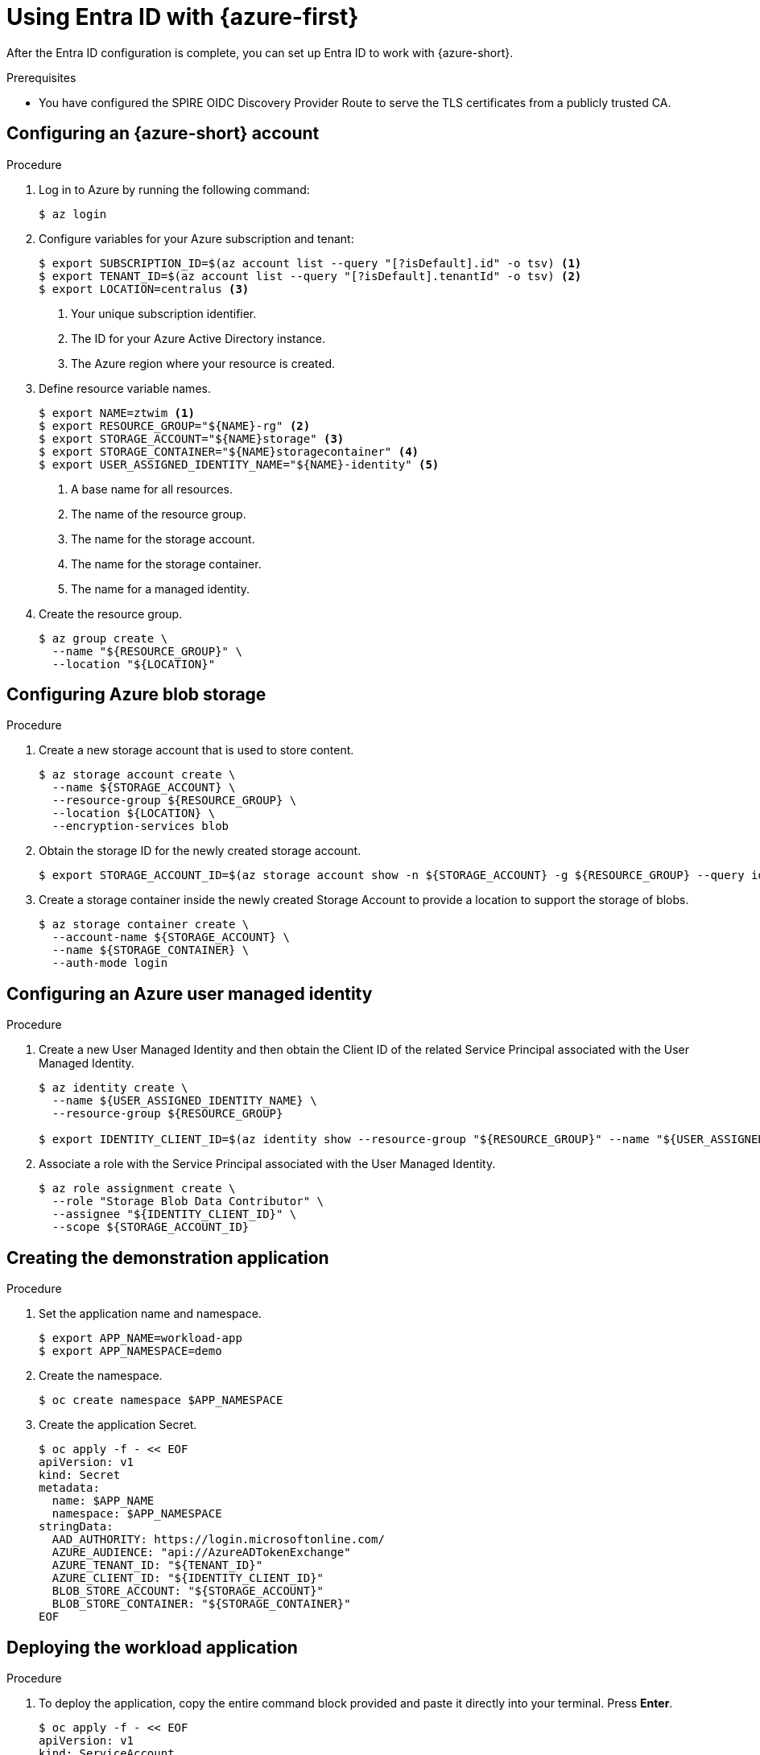 // Module included in the following assemblies:
//
// * security/zero_trust_workload_identity_manageer/zero-trust-manager-oidc-federation.adoc

:_mod-docs-content-type: PROCEDURE
[id="zero-trust-manager-configure-aws_{context}"]
= Using Entra ID with {azure-first}

After the Entra ID configuration is complete, you can set up Entra ID to work with {azure-short}.

.Prerequisites

* You have configured the SPIRE OIDC Discovery Provider Route to serve the TLS certificates from a publicly trusted CA.

== Configuring an {azure-short} account

.Procedure

. Log in to Azure by running the following command:
+
[source,terminal]
----
$ az login
----

. Configure variables for your Azure subscription and tenant:
+
[source,terminal]
----
$ export SUBSCRIPTION_ID=$(az account list --query "[?isDefault].id" -o tsv) <1>
$ export TENANT_ID=$(az account list --query "[?isDefault].tenantId" -o tsv) <2>
$ export LOCATION=centralus <3>
----
+
<1> Your unique subscription identifier.
<2> The ID for your Azure Active Directory instance.
<3> The Azure region where your resource is created.

. Define resource variable names.
+
[source,terminal]
----
$ export NAME=ztwim <1>
$ export RESOURCE_GROUP="${NAME}-rg" <2>
$ export STORAGE_ACCOUNT="${NAME}storage" <3>
$ export STORAGE_CONTAINER="${NAME}storagecontainer" <4>
$ export USER_ASSIGNED_IDENTITY_NAME="${NAME}-identity" <5>
----
+
<1> A base name for all resources.
<2> The name of the resource group.
<3> The name for the storage account.
<4> The name for the storage container.
<5> The name for a managed identity.

. Create the resource group.
+
[source,terminal]
----
$ az group create \
  --name "${RESOURCE_GROUP}" \
  --location "${LOCATION}"
----

== Configuring Azure blob storage

.Procedure

. Create a new storage account that is used to store content.
+
[source,terminal]
----
$ az storage account create \
  --name ${STORAGE_ACCOUNT} \
  --resource-group ${RESOURCE_GROUP} \
  --location ${LOCATION} \
  --encryption-services blob
----

. Obtain the storage ID for the newly created storage account.
+
[source,terminal]
----
$ export STORAGE_ACCOUNT_ID=$(az storage account show -n ${STORAGE_ACCOUNT} -g ${RESOURCE_GROUP} --query id --out tsv)
----

. Create a storage container inside the newly created Storage Account to provide a location to support the storage of blobs.
+
[source,terminal]
----
$ az storage container create \
  --account-name ${STORAGE_ACCOUNT} \
  --name ${STORAGE_CONTAINER} \
  --auth-mode login
----

== Configuring an Azure user managed identity

.Procedure

. Create a new User Managed Identity and then obtain the Client ID of the related Service Principal associated with the User Managed Identity.
+
[source,terminal]
----
$ az identity create \
  --name ${USER_ASSIGNED_IDENTITY_NAME} \
  --resource-group ${RESOURCE_GROUP}

$ export IDENTITY_CLIENT_ID=$(az identity show --resource-group "${RESOURCE_GROUP}" --name "${USER_ASSIGNED_IDENTITY_NAME}" --query 'clientId' -otsv)
----

. Associate a role with the Service Principal associated with the User Managed Identity.
+
[source,terminal]
----
$ az role assignment create \
  --role "Storage Blob Data Contributor" \
  --assignee "${IDENTITY_CLIENT_ID}" \
  --scope ${STORAGE_ACCOUNT_ID}
----

== Creating the demonstration application

.Procedure

. Set the application name and namespace.
+
[source,terminal]
----
$ export APP_NAME=workload-app
$ export APP_NAMESPACE=demo
----

. Create the namespace.
+
[source,terminal]
----
$ oc create namespace $APP_NAMESPACE
----

. Create the application Secret.
+
[source,terminal]
----
$ oc apply -f - << EOF
apiVersion: v1
kind: Secret
metadata:
  name: $APP_NAME
  namespace: $APP_NAMESPACE
stringData:
  AAD_AUTHORITY: https://login.microsoftonline.com/
  AZURE_AUDIENCE: "api://AzureADTokenExchange"
  AZURE_TENANT_ID: "${TENANT_ID}"
  AZURE_CLIENT_ID: "${IDENTITY_CLIENT_ID}"
  BLOB_STORE_ACCOUNT: "${STORAGE_ACCOUNT}"
  BLOB_STORE_CONTAINER: "${STORAGE_CONTAINER}"
EOF
----

== Deploying the workload application

.Procedure

. To deploy the application, copy the entire command block provided and paste it directly into your terminal. Press *Enter*.
+
[source,terminal]
----
$ oc apply -f - << EOF
apiVersion: v1
kind: ServiceAccount
metadata:
  name: $APP_NAME
  namespace: $APP_NAMESPACE
---
kind: Deployment
apiVersion: apps/v1
metadata:
  name: $APP_NAME
  namespace: $APP_NAMESPACE
spec:
  selector:
    matchLabels:
      app: $APP_NAME
  template:
    metadata:
      labels:
        app: $APP_NAME
        deployment: $APP_NAME
    spec:
      serviceAccountName: $APP_NAME
      containers:
        - name: $APP_NAME
          image: "registry.redhat.io/ubi9/python-311:latest"
          command:
            - /bin/bash
            - "-c"
            - |
              #!/bin/bash
              pip install spiffe azure-cli

              cat << EOF > /opt/app-root/src/get-spiffe-token.py
              #!/opt/app-root/bin/python
              from spiffe import JwtSource
              import argparse
              parser = argparse.ArgumentParser(description='Retrieve SPIFFE Token.')
              parser.add_argument("-a", "--audience", help="The audience to include in the token", required=True)
              args = parser.parse_args()
              with JwtSource() as source:
                jwt_svid = source.fetch_svid(audience={args.audience})
                print(jwt_svid.token)
              EOF

              chmod +x /opt/app-root/src/get-spiffe-token.py
              while true; do sleep 10; done
          envFrom:
          - secretRef:
              name: $APP_NAME
          env:
            - name: SPIFFE_ENDPOINT_SOCKET
              value: unix:///run/spire/sockets/spire-agent.sock
          securityContext:
            allowPrivilegeEscalation: false
            capabilities:
              drop:
                - ALL
            readOnlyRootFilesystem: false
            runAsNonRoot: true
            seccompProfile:
              type: RuntimeDefault
          ports:
            - containerPort: 8080
              protocol: TCP
          volumeMounts:
            - name: spiffe-workload-api
              mountPath: /run/spire/sockets
              readOnly: true
      volumes:
        - name: spiffe-workload-api
          csi:
            driver: csi.spiffe.io
            readOnly: true
EOF
----

.Verification
. Ensure that the `workload-app` pod is running successfully.
+
[source,terminal]
----
$ oc get pods -n $APP_NAMESPACE
----
+
.Example output
[source, terminal]
----
NAME                             READY     STATUS      RESTARTS      AGE
workload-app-5f8b9d685b-abcde    1/1       Running     0             60s
----

. Retrieve the SPIFFE JWT Token (SVID-JWT)
+
[source,terminal]
----
# Get the pod name dynamically
$ POD_NAME=$(oc get pods -n $APP_NAMESPACE -l app=$APP_NAME -o jsonpath='{.items[0].metadata.name}')

# Execute the script inside the pod
$ oc exec -it $POD_NAME -n $APP_NAMESPACE -- \
  /opt/app-root/src/get-spiffe-token.py -a "api://AzureADTokenExchange"
----

== Configuring Azure with the SPIFFE identity federation

.Procedure

* Federate the identities between the User Managed Identity and the SPIFFE identity associated with the workload application.
+
[source,terminal]
----
$ az identity federated-credential create \
  --name ${NAME} \
  --identity-name ${USER_ASSIGNED_IDENTITY_NAME} \
  --resource-group ${RESOURCE_GROUP} \
  --issuer https://$JWT_ISSUER_ENDPOINT \
  --subject spiffe://$APP_DOMAIN/ns/$APP_NAMESPACE/sa/$APP_NAME \
  --audience api://AzureADTokenExchange
----

== Verifying that the application workload can access the content in the Azure Blob Storage

.Procedure

. Retrieve a JWT token from the SPIFFE Workload API and login to the Azure CLI included within the pod.
+
[source,terminal]
----
$ oc rsh -n $APP_NAMESPACE deployment/$APP_NAME

$ export TOKEN=$(/opt/app-root/src/get-spiffe-token.py --audience=$AZURE_AUDIENCE)
$ az login --service-principal \
  -t ${AZURE_TENANT_ID} \
  -u ${AZURE_CLIENT_ID} \
  --federated-token ${TOKEN}
----

. Create a new file with the application workload pod and upload the file to the Blob Storage.
+
[source,terminal]
----
$ echo “Hello from OpenShift” > openshift-spire-federated-identities.txt
$ az storage blob upload \
  --account-name ${BLOB_STORE_ACCOUNT} \
  --container-name ${BLOB_STORE_CONTAINER} \
  --name openshift-spire-federated-identities.txt \
  --file openshift-spire-federated-identities.txt \
  --auth-mode login
----

.Verification
* Confirm the file uploaded successfully by listing the files contained.
+
[source,terminal]
----
$ az storage blob list \
  --account-name ${BLOB_STORE_ACCOUNT} \
  --container-name ${BLOB_STORE_CONTAINER} \
  --auth-mode login \
  -o table
----

